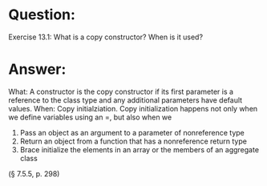 * Question:
Exercise 13.1: What is a copy constructor? When is it used?

* Answer:
What: A constructor is the copy constructor if its first parameter is a reference to the class
type and any additional parameters have default values.
When: Copy initialziation.
Copy initialization happens not only when we define variables using an =, but also
when we
1. Pass an object as an argument to a parameter of nonreference type
2. Return an object from a function that has a nonreference return type
3. Brace initialize the elements in an array or the members of an aggregate class
(§ 7.5.5, p. 298)

